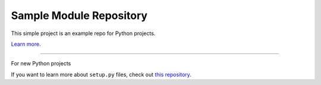 Sample Module Repository
========================

This simple project is an example repo for Python projects.

`Learn more <http://www.kennethreitz.org/essays/repository-structure-and-python>`_.

---------------

For new Python projects

If you want to learn more about ``setup.py`` files, check out `this repository <https://github.com/kennethreitz/setup.py>`_.
\